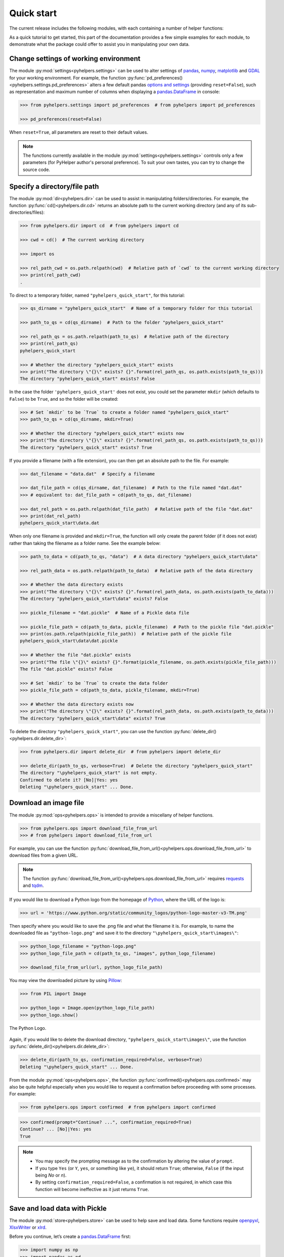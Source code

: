 ===========
Quick start
===========

The current release includes the following modules, with each containing a number of helper functions:

.. py:module:: pyhelpers
    :noindex:

.. autosummary::

    settings
    dir
    ops
    store
    geom
    text
    sql

As a quick tutorial to get started, this part of the documentation provides a few simple examples for each module, to demonstrate what the package could offer to assist you in manipulating your own data.


.. _settings-examples:

Change settings of working environment
======================================

The module :py:mod:`settings<pyhelpers.settings>` can be used to alter settings of `pandas`_, `numpy`_, `matplotlib`_ and `GDAL`_ for your working environment. For example, the function :py:func:`pd_preferences()<pyhelpers.settings.pd_preferences>` alters a few default pandas `options and settings`_ (providing ``reset=False``), such as representation and maximum number of columns when displaying a `pandas.DataFrame`_ in console:

.. code-block:: python

    >>> from pyhelpers.settings import pd_preferences  # from pyhelpers import pd_preferences

    >>> pd_preferences(reset=False)

When ``reset=True``, all parameters are reset to their default values.

.. note::

    The functions currently available in the module :py:mod:`settings<pyhelpers.settings>` controls only a few parameters (for PyHelper author's personal preference). To suit your own tastes, you can try to change the source code.


.. _dir-examples:

Specify a directory/file path
=============================

The module :py:mod:`dir<pyhelpers.dir>` can be used to assist in manipulating folders/directories. For example, the function :py:func:`cd()<pyhelpers.dir.cd>` returns an absolute path to the current working directory (and any of its sub-directories/files):

.. code-block:: python

    >>> from pyhelpers.dir import cd  # from pyhelpers import cd

    >>> cwd = cd()  # The current working directory

    >>> import os

    >>> rel_path_cwd = os.path.relpath(cwd)  # Relative path of `cwd` to the current working directory
    >>> print(rel_path_cwd)
    .

To direct to a temporary folder, named ``"pyhelpers_quick_start"``, for this tutorial:

.. code-block:: python

    >>> qs_dirname = "pyhelpers_quick_start"  # Name of a temporary folder for this tutorial

    >>> path_to_qs = cd(qs_dirname)  # Path to the folder "pyhelpers_quick_start"

    >>> rel_path_qs = os.path.relpath(path_to_qs)  # Relative path of the directory
    >>> print(rel_path_qs)
    pyhelpers_quick_start

    >>> # Whether the directory "pyhelpers_quick_start" exists
    >>> print("The directory \"{}\" exists? {}".format(rel_path_qs, os.path.exists(path_to_qs)))
    The directory "pyhelpers_quick_start" exists? False

In the case the folder ``'pyhelpers_quick_start'`` does not exist, you could set the parameter ``mkdir`` (which defaults to ``False``) to be ``True``, and so the folder will be created:

.. code-block:: python

    >>> # Set `mkdir` to be `True` to create a folder named "pyhelpers_quick_start"
    >>> path_to_qs = cd(qs_dirname, mkdir=True)

    >>> # Whether the directory "pyhelpers_quick_start" exists now
    >>> print("The directory \"{}\" exists? {}".format(rel_path_qs, os.path.exists(path_to_qs)))
    The directory "pyhelpers_quick_start" exists? True

If you provide a filename (with a file extension), you can then get an absolute path to the file. For example:

.. code-block:: python

    >>> dat_filename = "data.dat"  # Specify a filename

    >>> dat_file_path = cd(qs_dirname, dat_filename)  # Path to the file named "dat.dat"
    >>> # equivalent to: dat_file_path = cd(path_to_qs, dat_filename)

    >>> dat_rel_path = os.path.relpath(dat_file_path)  # Relative path of the file "dat.dat"
    >>> print(dat_rel_path)
    pyhelpers_quick_start\data.dat

When only one filename is provided and ``mkdir=True``, the function will only create the parent folder (if it does not exist) rather than taking the filename as a folder name. See the example below:

.. _pickle-file-path:

.. code-block:: python

    >>> path_to_data = cd(path_to_qs, "data")  # A data directory "pyhelpers_quick_start\data"

    >>> rel_path_data = os.path.relpath(path_to_data)  # Relative path of the data directory

    >>> # Whether the data directory exists
    >>> print("The directory \"{}\" exists? {}".format(rel_path_data, os.path.exists(path_to_data)))
    The directory "pyhelpers_quick_start\data" exists? False

    >>> pickle_filename = "dat.pickle"  # Name of a Pickle data file

    >>> pickle_file_path = cd(path_to_data, pickle_filename)  # Path to the pickle file "dat.pickle"
    >>> print(os.path.relpath(pickle_file_path))  # Relative path of the pickle file
    pyhelpers_quick_start\data\dat.pickle

    >>> # Whether the file "dat.pickle" exists
    >>> print("The file \"{}\" exists? {}".format(pickle_filename, os.path.exists(pickle_file_path)))
    The file "dat.pickle" exists? False

    >>> # Set `mkdir` to be `True` to create the data folder
    >>> pickle_file_path = cd(path_to_data, pickle_filename, mkdir=True)

    >>> # Whether the data directory exists now
    >>> print("The directory \"{}\" exists? {}".format(rel_path_data, os.path.exists(path_to_data)))
    The directory "pyhelpers_quick_start\data" exists? True

To delete the directory ``"pyhelpers_quick_start"``, you can use the function :py:func:`delete_dir()<pyhelpers.dir.delete_dir>`:

.. code-block:: python

    >>> from pyhelpers.dir import delete_dir  # from pyhelpers import delete_dir

    >>> delete_dir(path_to_qs, verbose=True)  # Delete the directory "pyhelpers_quick_start"
    The directory "\pyhelpers_quick_start" is not empty.
    Confirmed to delete it? [No]|Yes: yes
    Deleting "\pyhelpers_quick_start" ... Done.


Download an image file
======================

The module :py:mod:`ops<pyhelpers.ops>` is intended to provide a miscellany of helper functions.

.. code-block:: python

    >>> from pyhelpers.ops import download_file_from_url
    >>> # from pyhelpers import download_file_from_url

For example, you can use the function :py:func:`download_file_from_url()<pyhelpers.ops.download_file_from_url>` to download files from a given URL.

.. note::

    The function :py:func:`download_file_from_url()<pyhelpers.ops.download_file_from_url>` requires `requests`_ and `tqdm`_.

If you would like to download a Python logo from the homepage of `Python`_, where the URL of the logo is:

.. code-block:: python

    >>> url = 'https://www.python.org/static/community_logos/python-logo-master-v3-TM.png'

Then specify where you would like to save the .png file and what the filename it is. For example, to name the downloaded file as ``"python-logo.png"`` and save it to the directory ``"\pyhelpers_quick_start\images\"``:

.. code-block:: python

    >>> python_logo_filename = "python-logo.png"
    >>> python_logo_file_path = cd(path_to_qs, "images", python_logo_filename)

    >>> download_file_from_url(url, python_logo_file_path)

You may view the downloaded picture by using `Pillow`_:

.. code-block:: python

    >>> from PIL import Image

    >>> python_logo = Image.open(python_logo_file_path)
    >>> python_logo.show()

.. figure:: _images/python-logo.*
    :name: python-logo-qs
    :align: center
    :width: 65%

    The Python Logo.

Again, if you would like to delete the download directory, ``"pyhelpers_quick_start\images\"``, use the function :py:func:`delete_dir()<pyhelpers.dir.delete_dir>`:

.. code-block:: python

    >>> delete_dir(path_to_qs, confirmation_required=False, verbose=True)
    Deleting "\pyhelpers_quick_start" ... Done.

From the module :py:mod:`ops<pyhelpers.ops>`, the function :py:func:`confirmed()<pyhelpers.ops.confirmed>` may also be quite helpful especially when you would like to request a confirmation before proceeding with some processes. For example:

.. code-block:: python

    >>> from pyhelpers.ops import confirmed  # from pyhelpers import confirmed

.. code-block:: python

    >>> confirmed(prompt="Continue? ...", confirmation_required=True)
    Continue? ... [No]|Yes: yes
    True

.. note::

    - You may specify the prompting message as to the confirmation by altering the value of ``prompt``.

    - If you type ``Yes`` (or ``Y``, ``yes``, or something like ``ye``), it should return ``True``; otherwise, ``False`` (if the input being *No* or *n*).

    - By setting ``confirmation_required=False``, a confirmation is not required, in which case this function will become ineffective as it just returns ``True``.


.. _store-examples:

Save and load data with Pickle
==============================

The module :py:mod:`store<pyhelpers.store>` can be used to help save and load data. Some functions require `openpyxl`_, `XlsxWriter`_ or `xlrd`_.

Before you continue, let’s create a `pandas.DataFrame`_ first:

.. _store-xy-array:
.. _store-dat:

.. code-block:: python

    >>> import numpy as np
    >>> import pandas as pd

    >>> # Create a data frame
    >>> xy_array = np.array([(530034, 180381),   # London
    ...                      (406689, 286822),   # Birmingham
    ...                      (383819, 398052),   # Manchester
    ...                      (582044, 152953)],  # Leeds
    ...                     dtype=np.int64)
    >>> dat = pd.DataFrame(xy_array, columns=['Easting', 'Northing'])

    >>> print(dat)
       Easting  Northing
    0   530034    180381
    1   406689    286822
    2   383819    398052
    3   582044    152953

If you would like to save ``dat`` as a `pickle`_ file and retrieve it later, use the functions :py:func:`save_pickle()<pyhelpers.store.save_pickle>` and :py:func:`load_pickle()<pyhelpers.store.load_pickle>`:

.. code-block:: python

    >>> from pyhelpers.store import save_pickle, load_pickle
    >>> # from pyhelpers import save_pickle, load_pickle

For example, to save ``dat`` to ``pickle_file_path`` (see the :ref:`pickle_file_path<pickle-file-path>` in :ref:`dir<dir-examples>` above):

.. code-block:: python

    >>> save_pickle(dat, pickle_file_path, verbose=True)
    Saving "dat.pickle" to "\pyhelpers_quick_start\data" ... Done.

To retrieve ``dat`` from ``pickle_file_path``:

.. code-block:: python

    >>> dat_retrieved = load_pickle(pickle_file_path, verbose=True)
    Loading "\pyhelpers_quick_start\data\dat.pickle" ... Done.

``dat_retrieved`` should be equal to ``dat``:

.. code-block:: python

    >>> print("`dat_retrieved` is equal to `dat`? {}".format(dat_retrieved.equals(dat)))
    `dat_retrieved` is equal to `dat`? True

The :ref:`pyhelpers.store<store>` module also have functions for saving/loading data of some other formats, such as ``.csv``, ``.txt``, ``.json``, ``.xlsx`` (or ``.xls``) and ``.feather``.

Now, before you move on, you can delete the directory *'pyhelpers_quick_start'* (i.e. ``path_to_qs``) to clear up the mess that have been produced so far:

.. code-block:: python

    >>> delete_dir(path_to_qs, confirmation_required=False, verbose=True)
    Deleting "\pyhelpers_quick_start" ... Done.


.. _geom-examples:

Convert coordinates between OSGB36 and WGS84
============================================

The module :py:mod:`geom<pyhelpers.geom>` can be used to assist in manipulating geometric and geographical data.

For example, to convert coordinates from OSGB36 (British national grid) to WGS84 (latitude and longitude), you can use :py:func:`osgb36_to_wgs84()<pyhelpers.geom.osgb36_to_wgs84>`:

.. note::

    The function :py:func:`osgb36_to_wgs84()<pyhelpers.geom.osgb36_to_wgs84>` requires `pyproj`_.

.. code-block:: python

    >>> from pyhelpers.geom import osgb36_to_wgs84  # from pyhelpers import osgb36_to_wgs84

To convert coordinate of a single point ``(530034, 180381)``:

.. code-block:: python

    >>> easting, northing = 530034, 180381  # London

    >>> lon, lat = osgb36_to_wgs84(easting, northing)  # Longitude and latitude

    >>> print((lon, lat))
    (-0.12772400574286874, 51.50740692743041)

To convert an array of OSGB36 coordinates (e.g. ``xy_array``, see the example for :ref:`pyhelpers.store<store-xy-array>` above):

.. code-block:: python

    >>> eastings, northings = xy_array.T

    >>> lonlat_array = np.array(osgb36_to_wgs84(eastings, northings))

    >>> print(lonlat_array.T)
    [[-0.12772401 51.50740693]
     [-1.90294064 52.47928436]
     [-2.24527795 53.47894006]
     [ 0.60693267 51.24669501]]

Similarly, you can use the function :py:func:`wgs84_to_osgb36()<pyhelpers.geom.wgs84_to_osgb36>` to convert from the latitude/longitude (WGS84) coordinates back to easting/northing (OSGB36).


.. _text-examples:

Find similar texts
==================

The module :ref:`pyhelpers.text<text>` can be used to assist in manipulating textual data.

For example, if you have a `str`_ type variable named ``string`` and would like to find the most similar one from a list of words, ``lookup_list``, you can use the function :py:func:`find_similar_str()<pyhelpers.text.find_similar_str>`:

.. code-block:: python

    >>> from pyhelpers.text import find_similar_str  # from pyhelpers import find_similar_str

    >>> string = 'ang'
    >>> lookup_list = ['Anglia',
    ...                'East Coast',
    ...                'East Midlands',
    ...                'North and East',
    ...                'London North Western',
    ...                'Scotland',
    ...                'South East',
    ...                'Wales',
    ...                'Wessex',
    ...                'Western']

    >>> # Find the most similar word to 'ang'
    >>> result_1 = find_similar_str(string, lookup_list, processor='fuzzywuzzy')

    >>> print(result_1)
    Anglia

The parameter ``processor`` for the function is by default ``'fuzzywuzzy'``, meaning that it would use the Python package `FuzzyWuzzy`_ to perform the task.

Alternatively, you could also turn to `NLTK`_ by setting ``processor`` to be ``'nltk'``:

.. note::

    `NLTK`_ is not required for the installation of PyHelpers. If it is not yet available on your system, you have to install it before you can proceed with ``processor='nltk'``.

.. code-block:: python

    >>> # Find the most similar word to 'ang' by using NLTK
    >>> result_2 = find_similar_str(string, lookup_list, processor='nltk')

    >>> print(result_2)
    Anglia


.. _sql-examples:

Work with PostgreSQL database
=============================

The module :py:mod:`sql<pyhelpers.sql>` provides a convenient way to establish a connection with a SQL database.

The current release of PyHelpers contains only :py:class:`PostgreSQL<pyhelpers.sql.PostgreSQL>` that allows us to implement some basic queries in a `PostgreSQL`_ database.

.. code-block:: python

    >>> from pyhelpers.sql import PostgreSQL  # from pyhelpers import PostgreSQL

.. note::

    The constructor method of :py:class:`PostgreSQL<pyhelpers.sql.PostgreSQL>` relies on `SQLAlchemy`_, `SQLAlchemy-Utils`_ and `psycopg2`_ to successfully create an instance of the class.

Connect to a database
---------------------

After the class :py:class:`PostgreSQL<pyhelpers.sql.PostgreSQL>` is successfully imported, you can use it to connect a PostgreSQL server by specifying the parameters: ``host``, ``port``, ``username``, ``database_name`` and, of course, ``password``.

.. note::

    ``password`` is by default ``None``. If you do not wish to specify the password explicitly in your script, then you will be asked to type in the password manually when you create an instance of the class.

For example, to create an instance named ``db`` and connect to a database named *'test_db'*:

.. code-block:: python

    >>> pgdb = PostgreSQL(host='localhost', port=5432, username='postgres', database_name='test_db',
    ...                   password=None)
    Password (postgres@localhost:5432): ***
    Connecting postgres:***@localhost:5432/testdb ... Successfully.

.. note::

    - Similar to ``password``, if any of the other parameters is ``None``, you will also be asked to type in the information.

    - If the database *'test_db'* does not exist, it will be created as you create the instance ``pgdb``.

To create another database named *'test_database'*:

.. code-block:: python

    >>> pgdb.create_database('test_database', verbose=True)
    Creating a database: "test_database" ... Done.

To check if the database has been successfully created:

.. code-block:: python

    >>> pgdb.database_exists('test_database')
    True

    >>> print(pgdb.database_name)
    test_database

.. note::

    Once a new database is created, the instance ``db`` is by default connected with the new database *'test_database'*.

If you would like to connect back to *'test_db'*:

.. code-block:: python

    >>> pgdb.connect_database('test_db', verbose=True)
    Connecting postgres:***@localhost:5432/testdb ... Successfully.


Import data into the database
-----------------------------

After you have established the connection, you can use the method :py:meth:`.import_data()<pyhelpers.sql.PostgreSQL.import_data>` to import ``dat`` (see the example for :ref:`pyhelpers.store<store-dat>` above) into a table named *'pyhelpers_qs1'*:

.. code-block:: python

    >>> pgdb.import_data(dat, table_name='pyhelpers_qs1', verbose=True)
    To import the data into table "public"."pyhelpers_qs1" at postgres:***@localhost:5432/testdb
    ? [No]|Yes: yes
    Importing data into "public"."pyhelpers_qs1" ... Done.

The method :py:meth:`.import_data()<pyhelpers.sql.PostgreSQL.import_data>` relies on `pandas.DataFrame.to_sql`_, with the parameter ``'method'`` is set to be ``'multi'`` by default. However, it can also take a callable :py:meth:`.psql_insert_copy()<pyhelpers.sql.PostgreSQL.psql_insert_copy>` as an alternative ``'method'`` to significantly speed up importing data into the database. Let's try importing the same data into a table named *'pyhelpers_qs2'* by setting ``method=pgdb.psql_insert_copy``:

.. code-block:: python

    >>> pgdb.import_data(dat, table_name='pyhelpers_qs2', method=pgdb.psql_insert_copy, verbose=True)
    To import the data into table "public"."pyhelpers_qs2" at postgres:***@localhost:5432/testdb
    ? [No]|Yes: yes
    Importing data into "public"."pyhelpers_qs2" ... Done.


Fetch data from the database
----------------------------

To retrieve the imported data, you can use the method :py:meth:`.read_table()<pyhelpers.sql.PostgreSQL.read_table>`:

.. code-block:: python

    >>> dat_retrieval1 = pgdb.read_table('pyhelpers_qs1')

    >>> res = dat_retrieval1.equals(dat)
    >>> print("`dat_retrieval1` and `dat` have the same shape and elements? {}".format(res))
    `dat_retrieval1` and `dat` have the same shape and elements? True

Besides, the method :py:meth:`.read_sql_query()<pyhelpers.sql.PostgreSQL.read_sql_query>` could be more flexible in reading/querying data by PostgreSQL statement (and could be much faster especially when the tabular data is fairly large). Here you can use this method to fetch the same data from the table *'pyhelpers_qs2'*:

.. code-block:: python

    >>> sql_query = 'SELECT * FROM public.pyhelpers_qs2'

    >>> dat_retrieval2 = pgdb.read_sql_query(sql_query)

    >>> res = dat_retrieval2.equals(dat_retrieval1)
    >>> print(f"`dat_retrieval2` and `dat_retrieval1` have the same shape and elements? {res}")
    `dat_retrieval2` and `dat_retrieval1` have the same shape and elements? True

.. note::

    ``sql_query`` should end without ``';'``.


Drop data
---------

To drop the table *'pyhelpers_qs1'*, you can use the method :py:meth:`.drop_table()<pyhelpers.sql.PostgreSQL.drop_table>`:

.. code-block:: python

    >>> pgdb.drop_table('pyhelpers_qs1', verbose=True)
    To drop the table "public"."pyhelpers_qs1" from postgres:***@localhost:5432/testdb
    ? [No]|Yes: yes
    Dropping "public"."pyhelpers_qs1" ... Done.

Note that you have created two databases: *'test_db'* (currently being connected) and *'test_database'*. To remove both of them from the database, you can use the method :py:meth:`.drop_database()<pyhelpers.sql.PostgreSQL.drop_database>`.

.. code-block:: python

    >>> # Drop 'test_db' (i.e. the currently connected database)
    >>> pgdb.drop_database(verbose=True)
    To drop the database "testdb" from postgres:***@localhost:5432
    ? [No]|Yes: yes
    Dropping "testdb" ... Done.

    >>> # Drop 'test_database'
    >>> pgdb.drop_database('test_database', verbose=True)
    To drop the database "test_database" from postgres:***@localhost:5432/postgres
    ? [No]|Yes: yes
    Dropping "test_database" ... Done.

    >>> print(pgdb.database_name)  # Check the currently connected database
    postgres


.. _`Python`: https://www.python.org/
.. _`numpy`: https://numpy.org/
.. _`pandas`: https://pandas.pydata.org/
.. _`pandas.DataFrame`: https://pandas.pydata.org/pandas-docs/stable/user_guide/dsintro.html#dataframe
.. _`matplotlib`: https://matplotlib.org/
.. _`GDAL`: https://gdal.org/
.. _`options and settings`: https://pandas.pydata.org/pandas-docs/stable/user_guide/options.html
.. _`requests`: https://github.com/psf/requests
.. _`tqdm`: https://github.com/tqdm/tqdm
.. _`Pillow`: https://python-pillow.org/
.. _`openpyxl`: https://openpyxl.readthedocs.io/en/stable/
.. _`XlsxWriter`: https://xlsxwriter.readthedocs.io
.. _`xlrd`: https://xlrd.readthedocs.io/en/latest/
.. _`pickle`: https://docs.python.org/3/library/pickle.html
.. _`pyproj`: https://github.com/pyproj4/pyproj
.. _`str`: https://docs.python.org/3/library/stdtypes.html#textseq
.. _`FuzzyWuzzy`: https://github.com/seatgeek/fuzzywuzzy/
.. _`NLTK`: https://www.nltk.org/
.. _`PostgreSQL`: https://www.postgresql.org/
.. _`SQLAlchemy`: https://www.sqlalchemy.org/
.. _`SQLAlchemy-Utils`: https://github.com/kvesteri/sqlalchemy-utils
.. _`psycopg2`: https://www.psycopg.org/
.. _`pandas.DataFrame.to_sql`: https://pandas.pydata.org/pandas-docs/stable/reference/api/pandas.DataFrame.to_sql.html

|

**(The end of the quick start)**

For more details and examples, check :ref:`Modules<modules>`.
